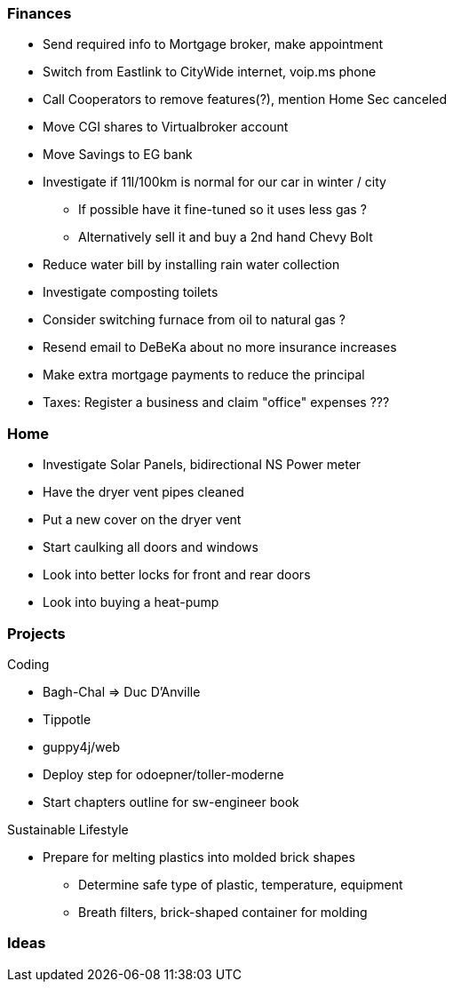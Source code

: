 Finances
~~~~~~~~

* Send required info to Mortgage broker, make appointment
* Switch from Eastlink to CityWide internet, voip.ms phone
* Call Cooperators to remove features(?), mention Home Sec canceled
* Move CGI shares to Virtualbroker account
* Move Savings to EG bank
* Investigate if 11l/100km is normal for our car in winter / city
** If possible have it fine-tuned so it uses less gas ?
** Alternatively sell it and buy a 2nd hand Chevy Bolt
* Reduce water bill by installing rain water collection
* Investigate composting toilets
* Consider switching furnace from oil to natural gas ?
* Resend email to DeBeKa about no more insurance increases
* Make extra mortgage payments to reduce the principal
* Taxes: Register a business and claim "office" expenses ???

Home
~~~~

- Investigate Solar Panels, bidirectional NS Power meter
- Have the dryer vent pipes cleaned 
- Put a new cover on the dryer vent 
- Start caulking all doors and windows
- Look into better locks for front and rear doors
- Look into buying a heat-pump

Projects
~~~~~~~~

Coding

* Bagh-Chal => Duc D'Anville
* Tippotle
* guppy4j/web
* Deploy step for odoepner/toller-moderne
* Start chapters outline for sw-engineer book

Sustainable Lifestyle

* Prepare for melting plastics into molded brick shapes
** Determine safe type of plastic, temperature, equipment
** Breath filters, brick-shaped container for molding

Ideas
~~~~~

